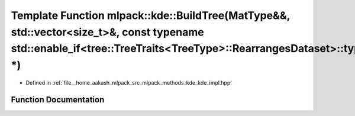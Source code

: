 .. _exhale_function_namespacemlpack_1_1kde_1a01a9a23f14dc40634afcfb92d49101bb:

Template Function mlpack::kde::BuildTree(MatType&&, std::vector<size_t>&, const typename std::enable_if<tree::TreeTraits<TreeType>::RearrangesDataset>::type \*)
================================================================================================================================================================

- Defined in :ref:`file__home_aakash_mlpack_src_mlpack_methods_kde_kde_impl.hpp`


Function Documentation
----------------------


.. doxygenfunction:: mlpack::kde::BuildTree(MatType&&, std::vector<size_t>&, const typename std::enable_if<tree::TreeTraits<TreeType>::RearrangesDataset>::type *)
